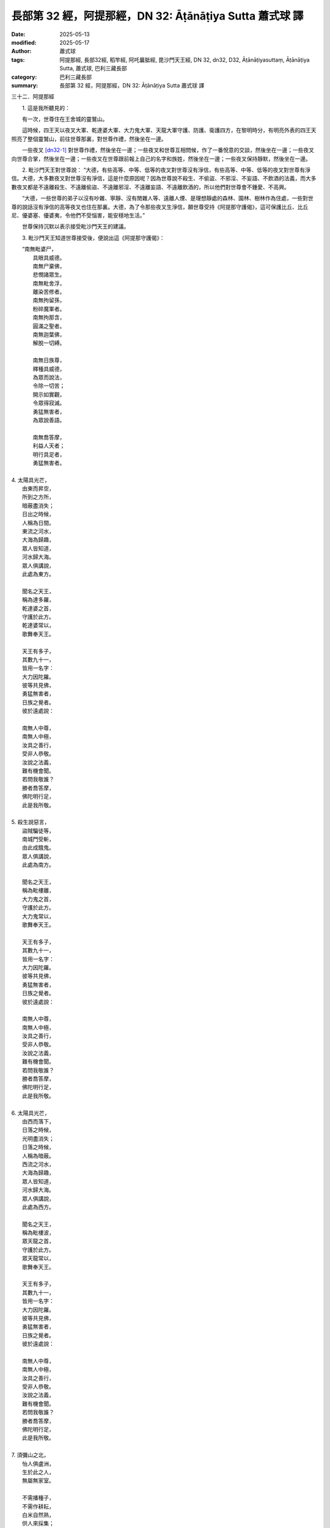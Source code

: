 長部第 32 經，阿提那經，DN 32: Āṭānāṭiya Sutta 蕭式球 譯
==============================================================

:date: 2025-05-13
:modified: 2025-05-17
:author: 蕭式球
:tags: 阿提那經, 長部32經, 稻竿經, 阿吒曩胝經, 毘沙門天王經, DN 32, dn32, D32, Āṭānāṭiyasuttaṃ, Āṭānāṭiya Sutta, 蕭式球, 巴利三藏長部
:category: 巴利三藏長部
:summary: 長部第 32 經，阿提那經，DN 32: Āṭānāṭiya Sutta 蕭式球 譯



三十二．阿提那經

　　1. 這是我所聽見的：

　　有一次，世尊住在王舍城的靈鷲山。

　　這時候，四王天以夜叉大軍、乾達婆大軍、大力鬼大軍、天龍大軍守護、防護、衛護四方，在黎明時分，有明亮外表的四王天照亮了整個靈鷲山，前往世尊那裏，對世尊作禮，然後坐在一邊。

　　一些夜叉 [dn32-1]_ 對世尊作禮，然後坐在一邊；一些夜叉和世尊互相問候，作了一番悅意的交談，然後坐在一邊；一些夜叉向世尊合掌，然後坐在一邊；一些夜叉在世尊跟前報上自己的名字和族姓，然後坐在一邊；一些夜叉保持靜默，然後坐在一邊。

　　2. 毗沙門天王對世尊說： “大德，有些高等、中等、低等的夜叉對世尊沒有淨信，有些高等、中等、低等的夜叉對世尊有淨信。大德，大多數夜叉對世尊沒有淨信，這是什麼原因呢？因為世尊說不殺生、不偷盜、不邪淫、不妄語、不飲酒的法義，而大多數夜叉都是不遠離殺生、不遠離偷盜、不遠離邪淫、不遠離妄語、不遠離飲酒的，所以他們對世尊會不鍾愛、不高興。

　　“大德，一些世尊的弟子以沒有吵雜、寧靜、沒有閒雜人等、遠離人煙、是理想靜處的森林、園林、樹林作為住處，一些對世尊的說話沒有淨信的高等夜叉也住在那裏。大德，為了令那些夜叉生淨信，願世尊受持《阿提那守護偈》，這可保護比丘、比丘尼、優婆塞、優婆夷，令他們不受惱害，能安穩地生活。”

　　世尊保持沉默以表示接受毗沙門天王的建議。
　　
　　3. 毗沙門天王知道世尊接受後，便說出這《阿提那守護偈》：

|  “南無毗婆尸，
|    具眼具威德。
|    南無尸棄佛，
|    悲憫諸眾生。
|    南無毗舍浮，
|    離染苦修者。
|    南無拘留孫，
|    粉碎魔軍者。
|    南無拘那含，
|    圓滿之聖者。
|    南無迦葉佛，
|    解脫一切縛。
|       
|    南無日族尊，
|    釋種具威德，
|    為眾而說法，
|    令除一切苦；
|    開示如實觀，
|    令眾得寂滅。
|    勇猛無害者，
|    為眾說善語。
|       
|    南無喬答摩，
|    利益人天者；
|    明行具足者，
|    勇猛無害者。
| 	
| 4. 太陽具光芒，
|    由東而昇空，
|    所到之方所，
|    暗蔽盡消失；
|    日出之時候，
|    人稱為日間。
|    東流之河水，
|    大海為歸趣，
|    眾人皆知道，
|    河水歸大海。
|    眾人俱講說，
|    此處為東方。
|       
|    聞名之天王，
|    稱為達多羅，
|    乾達婆之首，
|    守護於此方。
|    乾達婆常以，
|    歌舞奉天王。
|       
|    天王有多子，
|    其數九十一，
|    皆用一名字：
|    大力因陀羅。
|    彼等共見佛，
|    勇猛無害者，
|    日族之覺者。
|    彼於遠處說：
|       
|    南無人中尊，
|    南無人中極，
|    汝具之善行，
|    受非人恭敬。
|    汝說之法義，
|    難有機會聞。
|    若問我敬誰？
|    勝者喬答摩，
|    佛陀明行足，
|    此是我所敬。
| 	
| 5. 殺生說惡言，
|    盜賊騙徒等，
|    南城門受斬，
|    由此成餓鬼。
|    眾人俱講說，
|    此處為南方。
|       
|    聞名之天王，
|    稱為毗樓離，
|    大力鬼之首，
|    守護於此方。
|    大力鬼常以，
|    歌舞奉天王。
|       
|    天王有多子，
|    其數九十一，
|    皆用一名字：
|    大力因陀羅。
|    彼等共見佛，
|    勇猛無害者，
|    日族之覺者。
|    彼於遠處說：
|       
|    南無人中尊，
|    南無人中極，
|    汝具之善行，
|    受非人恭敬。
|    汝說之法義，
|    難有機會聞。
|    若問我敬誰？
|    勝者喬答摩，
|    佛陀明行足，
|    此是我所敬。
| 	
| 6. 太陽具光芒，
|    由西而落下，
|    日落之時候，
|    光明盡消失；
|    日落之時候，
|    人稱為暗蔽。
|    西流之河水，
|    大海為歸趣，
|    眾人皆知道，
|    河水歸大海。
|    眾人俱講說，
|    此處為西方。
|       
|    聞名之天王，
|    稱為毗樓波，
|    眾天龍之首，
|    守護於此方。
|    眾天龍常以，
|    歌舞奉天王。
|       
|    天王有多子，
|    其數九十一，
|    皆用一名字：
|    大力因陀羅。
|    彼等共見佛，
|    勇猛無害者，
|    日族之覺者。
|    彼於遠處說：
|       
|    南無人中尊，
|    南無人中極，
|    汝具之善行，
|    受非人恭敬。
|    汝說之法義，
|    難有機會聞。
|    若問我敬誰？
|    勝者喬答摩，
|    佛陀明行足，
|    此是我所敬。
| 	
| 7. 須彌山之北，
|    怡人俱盧洲，
|    生於此之人，
|    無屬無家室。
|       
|    不需播種子，
|    不需作耕耘，
|    白米自然熟，
|    供人來採集；
|    無屑無穀糠，
|    芳香大如果，
|    下鍋來烹煮，
|    然後可食用。
|       
|    眾人喜騎乘，
|    到處而行走：
|    或騎牛隻上，
|    以繩牽一蹄，
|    行走於各方；
|    或騎牲口上，
|    以繩牽一蹄，
|    行走於各方；
|    或由女僕抬，
|    行走於各方；
|    或由男僕抬，
|    行走於各方；
|    或由女童抬，
|    行走於各方；
|    或由男童抬，
|    行走於各方。
|    國王所具備：
|    象乘與馬乘；
|    或設有床座，
|    各種天轎乘。
|       
|    聞名之天王，
|    空中建都城，
|    其有阿提那、
|    拘尸那提城、
|    波羅拘尸城、
|    那提富利城、
|    波羅拘陀城、
|    北方迦毗城、
|    闍那伽都城、
|    新那婆都城、
|    奄婆羅都城、
|    阿邏迦王城。
|       
|    拘韋羅天王，
|    因其居住於，
|    毗沙那王城，
|    故人稱他為，
|    毗沙門天王。
|    夜叉諸信使，
|    受命於天王，
|    其有達多羅、
|    達荼羅夜叉、
|    及達多荼羅、
|    阿闍尸夜叉、
|    達闍尸夜叉、
|    及達多闍尸、
|    須羅王夜叉、
|    阿梨陀夜叉、
|    尼彌夜叉等。
|       
|    其有大湖泊，
|    名為達羅尼，
|    長年雨雲佈，
|    經常下大雨。
|    薄伽邏婆湖，
|    夜叉聚集處，
|    樹木長結果，
|    各種鳥棲息，
|    孔雀蒼鷺鳴，
|    亦有杜鵑啼；
|    雀鳥吱叫聲，
|    如祝人長壽，
|    使人心歡悅，
|    使人心興奮；
|    山雞俱利鳥，
|    鸚鵡與鶴鳥，
|    烏鴉等叫聲，
|    如年青童子。
|    拘韋羅蓮池，
|    四季長美麗。
|    眾人俱講說，
|    此處為北方。
|       
|    聞名之天王，
|    稱為拘韋羅，
|    眾夜叉之首，
|    守護於此方。
|    眾夜叉常以，
|    歌舞奉天王。
|       
|    天王有多子，
|    其數九十一，
|    皆用一名字：
|    大力因陀羅。
|    彼等共見佛，
|    勇猛無害者，
|    日族之覺者。
|    彼於遠處說：
|       
|    南無人中尊，
|    南無人中極，
|    汝具之善行，
|    受非人恭敬。
|    汝說之法義，
|    難有機會聞。
|    若問我敬誰？
|    勝者喬答摩，
|    佛陀明行足，
|    此是我所敬。
| 	

　　8. “大德，這《阿提那守護偈》可保護比丘、比丘尼、優婆塞、優婆夷，令他們不受惱害，能安穩地生活。

　　“大德，當比丘、比丘尼、優婆塞、優婆夷善學習、完全掌握這《阿提那守護偈》的時候，如果有非人的夜叉、夜叉女、夜叉童男、夜叉童女、夜叉大臣、夜叉輔佐、夜叉隨眾，乾達婆……大力鬼……天龍、天龍女、天龍童男、天龍童女、天龍大臣、天龍輔佐、天龍隨眾以惡劣的心來對待這些正在或將要行走、站立、坐下、躺下的比丘、比丘尼、優婆塞、優婆夷，大德，這些非人在我的村落或市鎮將不受照料和恭敬，這些非人將不准許居住或進入我的阿邏迦王城，這些非人將不准許走進我的集會，這些非人將不准許嫁娶。大德，其他非人會責罵他；會將他倒懸，像倒置空缽那樣倒頭著地；甚至會令他的頭顱破成七份。

　　9. “大德，有些非人兇惡、兇悍、兇殘，他們不服從天王的大眾，不服從天王的臣眾，甚至不服從天王，這些非人稱為天王的叛逆者。

　　“大德，就正如摩揭陀國土中的大賊，他們不服從摩揭陀王的大眾，不服從摩揭陀王的臣眾，甚至不服從摩揭陀王，這些大賊稱為摩揭陀王的叛逆者。大德，同樣地，有些非人兇惡、兇悍、兇殘，他們不服從天王的大眾，不服從天王的臣眾，甚至不服從天王，這些非人稱為天王的叛逆者。

　　“大德，正在或將要行走、站立、坐下、躺下的比丘、比丘尼、優婆塞、優婆夷，若受任何非人的夜叉、夜叉女、夜叉童男、夜叉童女、夜叉大臣、夜叉輔佐、夜叉隨眾，乾達婆……大力鬼……天龍、天龍女、天龍童男、天龍童女、天龍大臣、天龍輔佐、天龍隨眾以惡劣的心來對待時，大德，應稱喚、叫喚、告知那些夜叉大將： ‘有夜叉捉我、有夜叉纏繞我、有夜叉騷擾我、有夜叉侵擾我、有夜叉傷害我、有夜叉惱害我、有夜叉不讓我自由。’

　　10. “大德，什麼是那些夜叉大將的名稱呢？

|  　“因陀羅為首，
|      月天與水天，
|      婆羅墮闍天，
|      波闍波提天；
|      闡陀乾達婆、
|      迦摩乾達婆、
|      緊那乾達婆、
|      尼犍乾達婆、
|      賓那乾達婆、
|      阿波乾達婆、
|      車伕摩提利、
|      天將質多王、
|      那羅乾達婆、
|      雄猛乾達婆，
|      沙陀夜叉首、
|      雪山夜叉首、
|      富那迦夜叉、
|      迦羅提夜叉、
|      瞿邏夜叉首、
|      尸婆迦夜叉、
|      目闍連夜叉、
|      韋沙夜叉首、
|      優緊陀夜叉、
|      瞿波羅夜叉、
|      須波羇夜叉、
|      希利夜叉首、
|      尼提夜叉首、
|      曼提耶夜叉、
|      賓闍羅夜叉、
|      阿邏婆夜叉、
|      波珠那夜叉、
|      須曼那夜叉、
|      須目佉夜叉、
|      達提目夜叉、
|      摩尼夜叉首、
|      摩尼闍夜叉、
|      提伽夜叉首、
|      舍利沙夜叉。
| 	

　　“應稱喚、叫喚、告知這些夜叉大將： ‘有夜叉捉我、有夜叉纏繞我、有夜叉騷擾我、有夜叉侵擾我、有夜叉傷害我、有夜叉惱害我、有夜叉不讓我自由。’

　　11. “大德，這《阿提那守護偈》可保護比丘、比丘尼、優婆塞、優婆夷，令他們不受惱害，能安穩地生活。

　　“大德，我們還有很多事情要做，我們要告辭了。”

　　“天王，如果你們認為是時候的話，請便。”

　　四王天起座對世尊作禮，右繞世尊，然後就在那裏隱沒。

　　一些夜叉起座對世尊作禮，右繞世尊，然後就在那裏隱沒；一些夜叉和世尊互相問候，作了一番悅意的交談，然後就在那裏隱沒；一些夜叉向世尊合掌，然後就在那裏隱沒；一些夜叉在世尊跟前報上自己的名字和族姓，然後就在那裏隱沒；一些夜叉保持靜默，然後就在那裏隱沒。

　　12. 世尊在天明時把四王天前來的事情一五一十地告訴比丘。

　　13. 世尊說： “比丘們，你們要學習、掌握這《阿提那守護偈》，你們要受持這《阿提那守護偈》。比丘們，《阿提那守護偈》能帶來利益，可保護比丘、比丘尼、優婆塞、優婆夷，令你們不受惱害，能安穩地生活。”

　　世尊說了以上的話後，比丘對世尊的說話心感高興，滿懷歡喜。

-----------------------------------------------------

取材自： `巴利文佛典翻譯 <https://www.chilin.org/news/news-detail.php?id=202&type=2>`__ 《長部》 `第三分 （24-34經） <https://www.chilin.org/upload/culture/doc/1666608298.pdf>`_ (PDF) （香港，「志蓮淨苑」-文化）

原先連結： http://www.chilin.edu.hk/edu/report_section_detail.asp?section_id=59&id=547
出現錯誤訊息：

| Microsoft OLE DB Provider for ODBC Drivers error '80004005'
| [Microsoft][ODBC Microsoft Access Driver]General error Unable to open registry key 'Temporary (volatile) Jet DSN for process 0x6a8 Thread 0x568 DBC 0x2064fcc Jet'.
| 
| /edu/include/i_database.asp, line 20
| 

------

備註
~~~~~~~~

.. [dn32-1] “夜叉” (yakkha)在巴利文佛典中可狹指由四王天所統領的四類鬼神之一，如上一段經文所述；也可泛指所有低等的天神，如這裏所述。有些時候，夜叉也指一些粗惡的人。

------

- `蕭式球 譯 經藏 長部 Majjhimanikāya <{filename}diigha-nikaaya-tr-by-siu-sk%zh>`__

- `巴利大藏經 經藏 長部 Majjhimanikāya <{filename}diigha-nikaaya%zh.rst>`__

- `經文選讀 <{filename}/articles/canon-selected/canon-selected%zh.rst>`__ 

- `Tipiṭaka 南傳大藏經; 巴利大藏經 <{filename}/articles/tipitaka/tipitaka%zh.rst>`__


..
  2025-05-17, created on 2025-05-13
